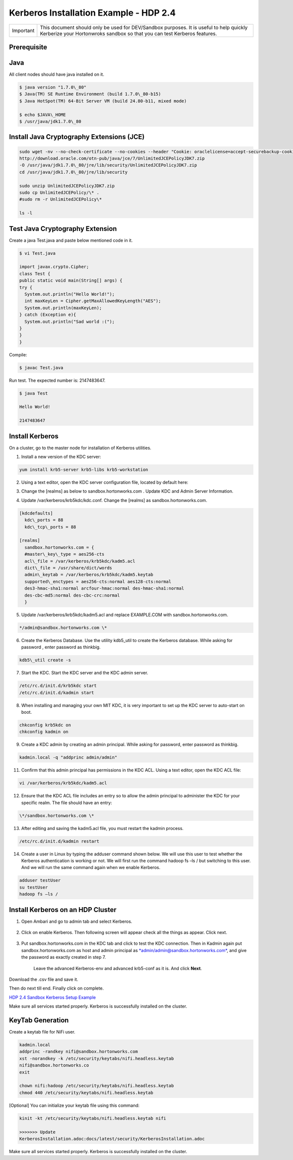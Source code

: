 
=======================================
Kerberos Installation Example - HDP 2.4
=======================================

+-------------+-----------------------------------------------------------------------------------------------------------------------------------------------------------------------+
| Important   | This document should only be used for DEV/Sandbox purposes. It is useful to help quickly Kerberize your Hortonwroks sandbox so that you can test Kerberos features.   |
+-------------+-----------------------------------------------------------------------------------------------------------------------------------------------------------------------+


Prerequisite
============

Java
====

All client nodes should have java installed on it.

.. code-block:: shell

    $ java version "1.7.0\_80"
    $ Java(TM) SE Runtime Environment (build 1.7.0\_80-b15)
    $ Java HotSpot(TM) 64-Bit Server VM (build 24.80-b11, mixed mode)

    $ echo $JAVA\_HOME
    $ /usr/java/jdk1.7.0\_80

..

Install Java Cryptography Extensions (JCE)
==========================================

.. code-block:: shell

    sudo wget -nv --no-check-certificate --no-cookies --header "Cookie: oraclelicense=accept-securebackup-cookie"
    http://download.oracle.com/otn-pub/java/jce/7/UnlimitedJCEPolicyJDK7.zip
    -O /usr/java/jdk1.7.0\_80/jre/lib/security/UnlimitedJCEPolicyJDK7.zip
    cd /usr/java/jdk1.7.0\_80/jre/lib/security

    sudo unzip UnlimitedJCEPolicyJDK7.zip
    sudo cp UnlimitedJCEPolicy/\* .
    #sudo rm -r UnlimitedJCEPolicy\*

    ls -l

..

Test Java Cryptography Extension
================================

Create a java Test.java and paste below mentioned code in it.

.. code-block:: shell

    $ vi Test.java

    import javax.crypto.Cipher;
    class Test {
    public static void main(String[] args) {
    try {
      System.out.println("Hello World!");
      int maxKeyLen = Cipher.getMaxAllowedKeyLength("AES");
      System.out.println(maxKeyLen);
    } catch (Exception e){
      System.out.println("Sad world :(");
    }
    }
    }

..

Compile:

.. code-block:: shell

    $ javac Test.java

..

Run test. The expected number is: 2147483647.

.. code-block:: shell

    $ java Test

    Hello World!

    2147483647

..

Install Kerberos
================

On a cluster, go to the master node for installation of Kerberos
utilities.

1. Install a new version of the KDC server:

.. code-block:: shell

    yum install krb5-server krb5-libs krb5-workstation

..

2. Using a text editor, open the KDC server configuration file, located by default here:

.. code-block: shell

    vi /etc/krb5.conf

..

3. Change the [realms] as below to sandbox.hortonworks.com . Update KDC and Admin Server Information.

.. code-block: shell

    [logging]
      default = FILE:/var/log/krb5libs.log
      kdc = FILE:/var/log/krb5kdc.log
      admin\_server = FILE:/var/log/kadmind.log

    [libdefaults]
      default\_realm = sandbox.hortonworks.com
      dns\_lookup\_realm = false
      dns\_lookup\_kdc = false
      ticket\_lifetime = 24h
      renew\_lifetime = 7d
      forwardable = true

    [realms]
      sandbox.hortonworks.com = {
      kdc = sandbox.hortonworks.com
      admin\_server = sandbox.hortonworks.com
      }

..

4. Update /var/kerberos/krb5kdc/kdc.conf. Change the [realms] as sandbox.hortonworks.com.

.. code-block:: shell

    [kdcdefaults]
      kdc\_ports = 88
      kdc\_tcp\_ports = 88

    [realms]
      sandbox.hortonworks.com = {
      #master\_key\_type = aes256-cts
      acl\_file = /var/kerberos/krb5kdc/kadm5.acl
      dict\_file = /usr/share/dict/words
      admin\_keytab = /var/kerberos/krb5kdc/kadm5.keytab
      supported\_enctypes = aes256-cts:normal aes128-cts:normal
      des3-hmac-sha1:normal arcfour-hmac:normal des-hmac-sha1:normal
      des-cbc-md5:normal des-cbc-crc:normal
      }

..

5. Update /var/kerberos/krb5kdc/kadm5.acl and replace EXAMPLE.COM with sandbox.hortonworks.com.

.. code-block:: shell

    */admin@sandbox.hortonworks.com \*

..

6. Create the Kerberos Database. Use the utility kdb5\_util to create the Kerberos database. While asking for password , enter password as thinkbig.

.. code-block:: shell

    kdb5\_util create -s

..

7. Start the KDC. Start the KDC server and the KDC admin server.

.. code-block:: shell

    /etc/rc.d/init.d/krb5kdc start
    /etc/rc.d/init.d/kadmin start

..

8. When installing and managing your own MIT KDC, it is very important to set up the KDC server to auto-start on boot.

.. code-block:: shell

    chkconfig krb5kdc on
    chkconfig kadmin on

..

9. Create a KDC admin by creating an admin principal. While asking for password, enter password as thinkbig.

.. code-block:: shell

    kadmin.local -q "addprinc admin/admin"

..

11. Confirm that this admin principal has permissions in the KDC ACL. Using a text editor, open the KDC ACL file:

.. code-block:: shell

    vi /var/kerberos/krb5kdc/kadm5.acl

..

12. Ensure that the KDC ACL file includes an entry so to allow the admin principal to administer the KDC for your specific realm. The file should have an entry:

.. code-block:: shell

    \*/sandbox.hortonworks.com \*

..

13. After editing and saving the kadm5.acl file, you must restart the kadmin process.

.. code-block:: shell

    /etc/rc.d/init.d/kadmin restart

..

14. Create a user in Linux by typing the adduser command shown below. We will use this user to test whether the Kerberos authentication is working or not. We will first run the command hadoop fs –ls / but switching to this user. And we will run the same command again when we enable Kerberos.

.. code-block:: shell

    adduser testUser
    su testUser
    hadoop fs –ls /

..

Install Kerberos on an HDP Cluster
==================================

1. Open Ambari and go to admin tab and select Kerberos.

    |image1|

2. Click on enable Kerberos. Then following screen will appear check all the things as appear. Click next.

    |image2|

3. Put sandbox.hortonworks.com in the KDC tab and click to test the KDC connection. Then in Kadmin again put sandbox.hortonworks.com as host and admin principal as `*admin/admin@sandbox.hortonworks.com* <mailto:admin/admin@sandbox.hortonworks.com>`__, and give the password as exactly created in step 7.

    Leave the advanced Kerberos-env and advanced krb5-conf as it is. And click **Next**.

    |image3|

Download the .csv file and save it.

|image4|

Then do next till end. Finally click on complete.

|image5|

`HDP 2.4 Sandbox Kerberos Setup
Example <http://kylo-docs-test.readthedocs.io/en/latest/KerberosInstallationExample-Cloudera.html>`__

Make sure all services started properly. Kerberos is successfully
installed on the cluster.

KeyTab Generation
=================

Create a keytab file for NiFi user.

.. code-block:: shell

    kadmin.local
    addprinc -randkey nifi@sandbox.hortonworks.com
    xst -norandkey -k /etc/security/keytabs/nifi.headless.keytab
    nifi@sandbox.hortonworks.co
    exit

    chown nifi:hadoop /etc/security/keytabs/nifi.headless.keytab
    chmod 440 /etc/security/keytabs/nifi.headless.keytab

..

[Optional] You can initialize your keytab file using this command:

.. code-block:: shell

  kinit -kt /etc/security/keytabs/nifi.headless.keytab nifi

  >>>>>>> Update
  KerberosInstallation.adoc:docs/latest/security/KerberosInstallation.adoc

..

Make sure all services started properly. Kerberos is successfully installed on the cluster.

.. |image1| image:: media/kerberos-hdp/1.png
   :width: 5.79174in
   :height: 3.25785in
.. |image2| image:: media/kerberos-hdp/2.png
   :width: 6.50000in
   :height: 3.65625in
.. |image3| image:: media/kerberos-hdp/3.png
   :width: 6.50000in
   :height: 4.31250in
.. |image4| image:: media/kerberos-hdp/4.png
   :width: 6.50000in
   :height: 3.65625in
.. |image5| image:: media/kerberos-hdp/5.png
   :width: 6.50000in
   :height: 3.65625in
